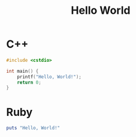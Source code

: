 :PROPERTIES:
:ID:       90face1d-f265-41bc-a7f2-bd42d8deee56
:END:
#+title: Hello World

* C++

#+BEGIN_SRC cpp
  #include <cstdio>

  int main() {
      printf("Hello, World!");
      return 0;
  }
#+END_SRC


* Ruby

#+BEGIN_SRC ruby
  puts "Hello, World!"
#+END_SRC
